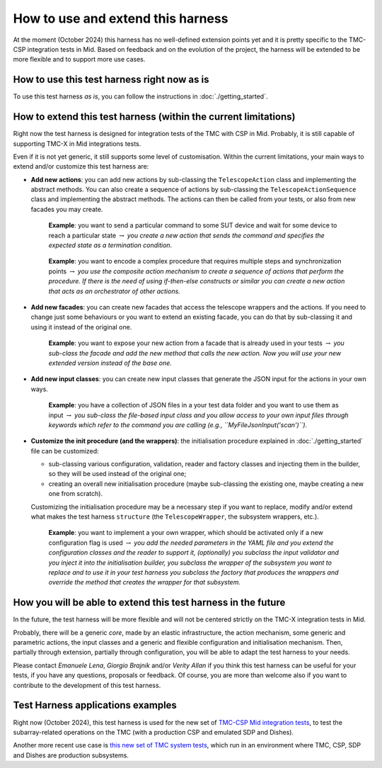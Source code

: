 
How to use and extend this harness
====================================


At the moment (October 2024) this harness has no well-defined
extension points yet and it is pretty specific to the TMC-CSP
integration tests in Mid. Based on feedback and on the evolution of the
project, the harness will be extended to be more flexible and to support
more use cases.

How to use this test harness right now as is
--------------------------------------------

To use this test harness *as is*, you can follow the instructions in :doc:`./getting_started`.

How to extend this test harness (within the current limitations)
----------------------------------------------------------------

Right now the test harness is designed for integration
tests of the TMC with CSP in Mid. Probably, it is still capable of
supporting TMC-X in Mid integrations tests.

Even if it is not yet generic, it still supports some level of
customisation. Within the current limitations, your main ways to extend
and/or customize this test harness are:

-  **Add new actions**: you can add new actions by sub-classing the
   ``TelescopeAction`` class and implementing the abstract methods. You
   can also create a sequence of actions by sub-classing the
   ``TelescopeActionSequence`` class and implementing the abstract
   methods. The actions can then be called from your tests, or also from
   new facades you may create.

      **Example**: you want to send a particular command to some SUT
      device and wait for some device to reach a particular state
      :math:`\to` *you create a new action that sends the command and
      specifies the expected state as a termination condition.*

   ..

      **Example**: you want to encode a complex procedure that requires
      multiple steps and synchronization points :math:`\to` *you use the
      composite action mechanism to create a sequence of actions that
      perform the procedure. If there is the need of using if-then-else
      constructs or similar you can create a new action that acts as an
      orchestrator of other actions.*

-  **Add new facades**: you can create new facades that access the
   telescope wrappers and the actions. If you need to change just some
   behaviours or you want to extend an existing facade, you can do that
   by sub-classing it and using it instead of the original one.

      **Example**: you want to expose your new action from a facade that
      is already used in your tests :math:`\to` *you sub-class the
      facade and add the new method that calls the new action. Now you
      will use your new extended version instead of the base one.*

-  **Add new input classes**: you can create new input classes that
   generate the JSON input for the actions in your own ways.

      **Example**: you have a collection of JSON files in a your test
      data folder and you want to use them as input :math:`\to` *you
      sub-class the file-based input class and you allow access to your own
      input files through keywords which refer to the command you
      are calling (e.g., ``MyFileJsonInput('scan')``).*

-  **Customize the init procedure (and the wrappers)**: the
   initialisation procedure explained in :doc:`./getting_started` file can be
   customized:

   -  sub-classing various configuration, validation, reader and factory
      classes and injecting them in the builder, so they will be used
      instead of the original one;
   -  creating an overall new initialisation procedure (maybe
      sub-classing the existing one, maybe creating a new one from
      scratch).

   Customizing the initialisation procedure may be a necessary step if
   you want to replace, modify and/or extend what makes the test harness
   ``structure`` (the ``TelescopeWrapper``, the subsystem wrappers,
   etc.).

      **Example**: you want to implement a your own wrapper, which
      should be activated only if a new configuration flag is used
      :math:`\to` *you add the needed parameters in the YAML file and
      you extend the configuration classes and the reader to support it,
      (optionally) you subclass the input validator and you inject it
      into the initialisation builder, you subclass the wrapper of the
      subsystem you want to replace and to use it in your test harness
      you subclass the factory that produces the wrappers and override
      the method that creates the wrapper for that subsystem.*

How you will be able to extend this test harness in the future
--------------------------------------------------------------

In the future, the test harness will be more flexible and will not be
centered strictly on the TMC-X integration tests in Mid.

Probably, there will be a generic *core*, made by an elastic
infrastructure, the action mechanism, some generic and parametric
actions, the input classes and a generic and flexible configuration and
initialisation mechanism. Then, partially through extension, partially
through configuration, you will be able to adapt the test harness to
your needs.

Please contact *Emanuele Lena*, *Giorgio Brajnik* and/or *Verity Allan*
if you think this test harness can be useful for your tests, if you have
any questions, proposals or feedback. Of course, you are more than
welcome also if you want to contribute to the development of this test
harness.

Test Harness applications examples
----------------------------------

Right now (October 2024), this test harness is used for the new set of
`TMC-CSP Mid integration
tests <https://gitlab.com/ska-telescope/ska-tmc/ska-tmc-mid-integration/-/merge_requests/234>`__,
to test the subarray-related operations on
the TMC (with a production CSP and emulated SDP and Dishes).

Another more recent use case is 
`this new set of TMC system tests <https://gitlab.com/ska-telescope/ska-sw-integration-testing/-/merge_requests/7/>`__,
which run in an environment where TMC, CSP, SDP and Dishes are production
subsystems.


